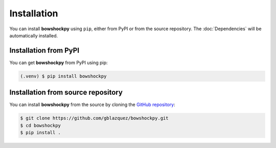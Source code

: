 Installation
============

You can install **bowshockpy** using ``pip``, either from PyPI or from the source repository. The :doc:`Dependencies` will be automatically installed.


Installation from PyPI
----------------------

You can get **bowshockpy** from PyPI using pip:

.. code-block:: console

   (.venv) $ pip install bowshockpy 


Installation from source repository
-----------------------------------

You can install **bowshockpy** from the source by cloning the `GitHub repository <https://github.com/gblazquez/bowshockpy>`_:

.. code-block:: console

    $ git clone https://github.com/gblazquez/bowshockpy.git 
    $ cd bowshockpy
    $ pip install .

